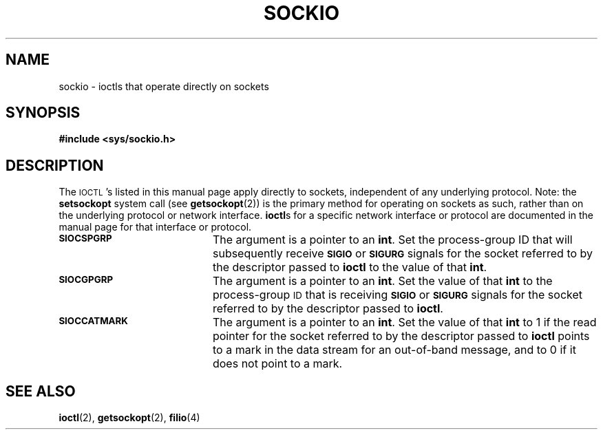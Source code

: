 .\" @(#)sockio.4 1.1 92/07/30 SMI;
.TH SOCKIO 4 "23 November 1987"
.SH NAME
sockio \- ioctls that operate directly on sockets
.SH SYNOPSIS
.nf
.B #include <sys/sockio.h>
.fi
.SH DESCRIPTION
.IX "socket I/O, see \fLsockio\fP(4)"
.IX I/O "socket, see \fLsockio\fP(4)"
.LP
The
.SM IOCTL\s0's
listed in this manual page apply directly to sockets, independent of any
underlying protocol.
Note: the
.B setsockopt
system call (see
.BR getsockopt (2))
is the primary method for operating on sockets as such, rather
than on the underlying protocol or network interface.
.BR ioctl s
for a specific network interface or protocol are documented in the
manual page for that interface or protocol.
.TP 20
.SB SIOCSPGRP
The argument is a pointer to an
.BR int .
Set the process-group ID that will subsequently receive
.SB SIGIO
or
.SB SIGURG
signals for the socket referred to by the descriptor passed to
.B ioctl
to the value of that
.BR int .
.TP 20
.SB SIOCGPGRP
The argument is a pointer to an
.BR int .
Set the value of that
.B int
to the process-group
.SM ID
that is receiving
.SB SIGIO
or
.SB SIGURG
signals for the socket referred to by the descriptor passed to
.BR ioctl .
.TP 20
.SB SIOCCATMARK
The argument is a pointer to an
.BR int .
Set the value of that
.B int
to 1 if the read pointer for the socket referred to by the descriptor passed
to
.B ioctl
points to a mark in the data stream for an out-of-band message, and to 0 if it
does not point to a mark.
.SH SEE ALSO
.BR ioctl (2),
.BR getsockopt (2),
.BR filio (4)
